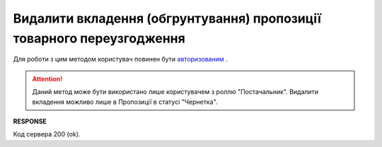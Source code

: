 #########################################################################################################################
**Видалити вкладення (обгрунтування) пропозиції товарного переузгодження**
#########################################################################################################################

Для роботи з цим методом користувач повинен бути `авторизованим <https://wiki.edin.ua/uk/latest/E_SPEC/EDIN_2_0/API_2_0/Methods/Authorization.html>`__ .

.. attention::
    Даний метод може бути використано лише користувачем з роллю "Постачальник". Видалити вкладення можливо лише в Пропозиції в статусі "Чернетка".

.. csv-table:: 
  :file: DeleteAgreementAttachment.csv
  :widths:  10, 41
  :stub-columns: 0

**RESPONSE**

Код сервера 200 (ok).